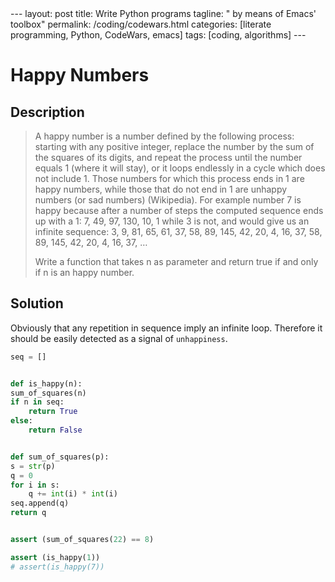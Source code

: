 #+BEGIN_EXPORT html
---
layout: post
title: Write Python programs
tagline: " by means of Emacs' toolbox"
permalink: /coding/codewars.html
categories: [literate programming, Python, CodeWars, emacs]
tags: [coding, algorithms]
---
#+END_EXPORT

#+STARTUP: showall
#+OPTIONS: tags:nil num:nil \n:nil @:t ::t |:t ^:{} _:{} *:t
#+TOC: headlines 2
#+PROPERTY:header-args :results output :exports both :eval no-export
* Happy Numbers
** Description
   #+BEGIN_QUOTE
   A happy number is a number defined by the following process:
   starting with any positive integer, replace the number by the sum
   of the squares of its digits, and repeat the process until the
   number equals 1 (where it will stay), or it loops endlessly in a
   cycle which does not include 1. Those numbers for which this
   process ends in 1 are happy numbers, while those that do not end in
   1 are unhappy numbers (or sad numbers) (Wikipedia). For example
   number 7 is happy because after a number of steps the computed
   sequence ends up with a 1: 7, 49, 97, 130, 10, 1 while 3 is not,
   and would give us an infinite sequence: 3, 9, 81, 65, 61, 37, 58,
   89, 145, 42, 20, 4, 16, 37, 58, 89, 145, 42, 20, 4, 16, 37, ...

   Write a function that takes n as parameter and return true if and
   only if n is an happy number.
   #+END_QUOTE

** Solution

   Obviously that any repetition in sequence imply an infinite loop.
   Therefore it should be easily detected as a signal of
   =unhappiness=.

   #+BEGIN_SRC python
     seq = []


     def is_happy(n):
	 sum_of_squares(n)
	 if n in seq:
	     return True
	 else:
	     return False


     def sum_of_squares(p):
	 s = str(p)
	 q = 0
	 for i in s:
	     q += int(i) * int(i)
	 seq.append(q)
	 return q


     assert (sum_of_squares(22) == 8)

     assert (is_happy(1))
     # assert(is_happy(7))
   #+END_SRC

   #+RESULTS:

